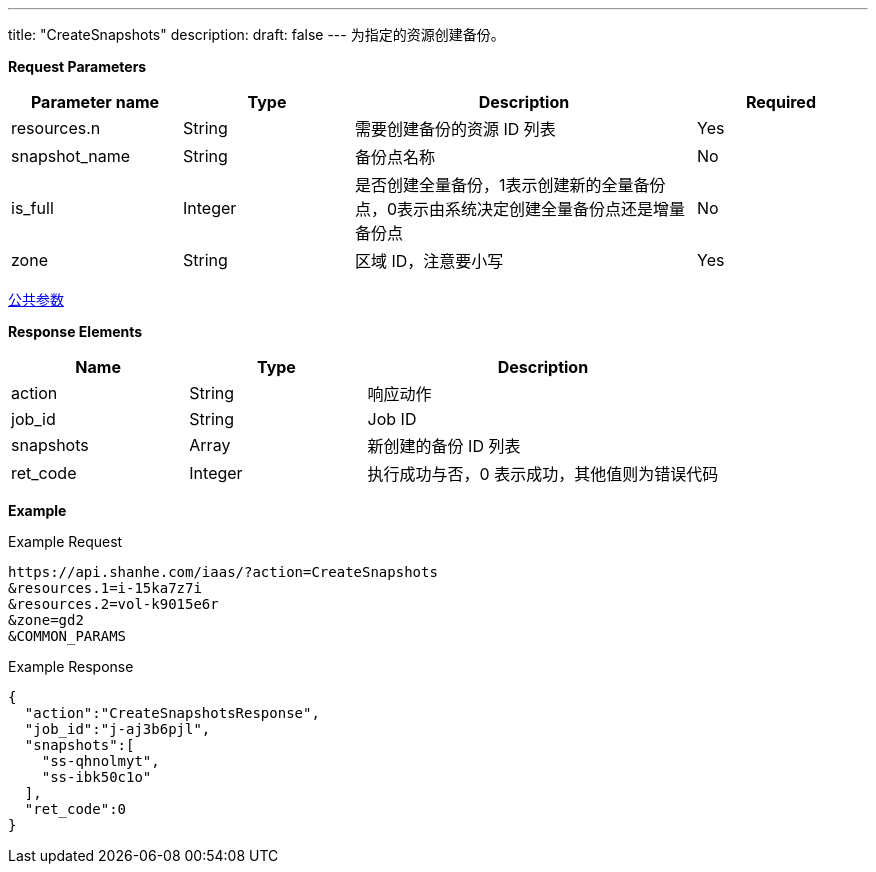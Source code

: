 ---
title: "CreateSnapshots"
description: 
draft: false
---
为指定的资源创建备份。

*Request Parameters*

[option="header",cols="1,1,2,1"]
|===
| Parameter name | Type | Description | Required

| resources.n
| String
| 需要创建备份的资源 ID 列表
| Yes

| snapshot_name
| String
| 备份点名称
| No

| is_full
| Integer
| 是否创建全量备份，1表示创建新的全量备份点，0表示由系统决定创建全量备份点还是增量备份点
| No

| zone
| String
| 区域 ID，注意要小写
| Yes
|===

link:../../../parameters/[公共参数]

*Response Elements*

[option="header",cols="1,1,2"]
|===
| Name | Type | Description

| action
| String
| 响应动作

| job_id
| String
| Job ID

| snapshots
| Array
| 新创建的备份 ID 列表

| ret_code
| Integer
| 执行成功与否，0 表示成功，其他值则为错误代码
|===

*Example*

Example Request

----
https://api.shanhe.com/iaas/?action=CreateSnapshots
&resources.1=i-15ka7z7i
&resources.2=vol-k9015e6r
&zone=gd2
&COMMON_PARAMS
----

Example Response

----
{
  "action":"CreateSnapshotsResponse",
  "job_id":"j-aj3b6pjl",
  "snapshots":[
    "ss-qhnolmyt",
    "ss-ibk50c1o"
  ],
  "ret_code":0
}
----
